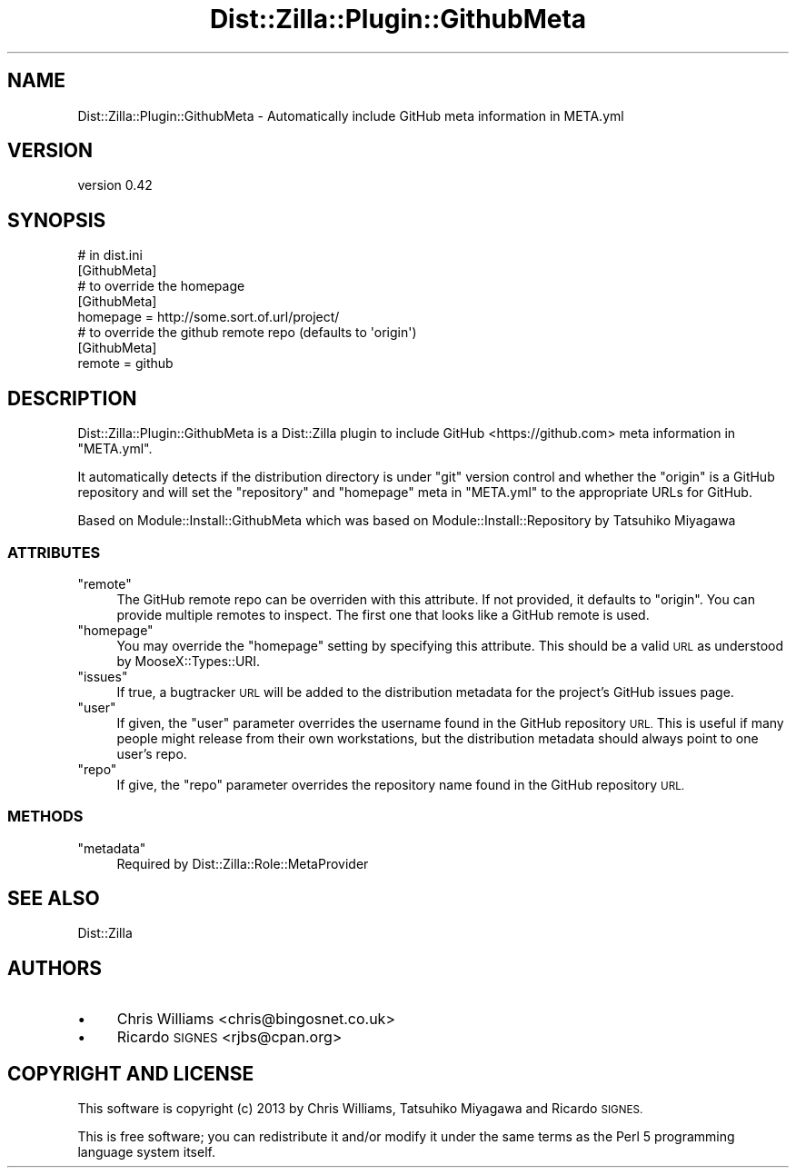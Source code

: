 .\" Automatically generated by Pod::Man 2.27 (Pod::Simple 3.28)
.\"
.\" Standard preamble:
.\" ========================================================================
.de Sp \" Vertical space (when we can't use .PP)
.if t .sp .5v
.if n .sp
..
.de Vb \" Begin verbatim text
.ft CW
.nf
.ne \\$1
..
.de Ve \" End verbatim text
.ft R
.fi
..
.\" Set up some character translations and predefined strings.  \*(-- will
.\" give an unbreakable dash, \*(PI will give pi, \*(L" will give a left
.\" double quote, and \*(R" will give a right double quote.  \*(C+ will
.\" give a nicer C++.  Capital omega is used to do unbreakable dashes and
.\" therefore won't be available.  \*(C` and \*(C' expand to `' in nroff,
.\" nothing in troff, for use with C<>.
.tr \(*W-
.ds C+ C\v'-.1v'\h'-1p'\s-2+\h'-1p'+\s0\v'.1v'\h'-1p'
.ie n \{\
.    ds -- \(*W-
.    ds PI pi
.    if (\n(.H=4u)&(1m=24u) .ds -- \(*W\h'-12u'\(*W\h'-12u'-\" diablo 10 pitch
.    if (\n(.H=4u)&(1m=20u) .ds -- \(*W\h'-12u'\(*W\h'-8u'-\"  diablo 12 pitch
.    ds L" ""
.    ds R" ""
.    ds C` ""
.    ds C' ""
'br\}
.el\{\
.    ds -- \|\(em\|
.    ds PI \(*p
.    ds L" ``
.    ds R" ''
.    ds C`
.    ds C'
'br\}
.\"
.\" Escape single quotes in literal strings from groff's Unicode transform.
.ie \n(.g .ds Aq \(aq
.el       .ds Aq '
.\"
.\" If the F register is turned on, we'll generate index entries on stderr for
.\" titles (.TH), headers (.SH), subsections (.SS), items (.Ip), and index
.\" entries marked with X<> in POD.  Of course, you'll have to process the
.\" output yourself in some meaningful fashion.
.\"
.\" Avoid warning from groff about undefined register 'F'.
.de IX
..
.nr rF 0
.if \n(.g .if rF .nr rF 1
.if (\n(rF:(\n(.g==0)) \{
.    if \nF \{
.        de IX
.        tm Index:\\$1\t\\n%\t"\\$2"
..
.        if !\nF==2 \{
.            nr % 0
.            nr F 2
.        \}
.    \}
.\}
.rr rF
.\"
.\" Accent mark definitions (@(#)ms.acc 1.5 88/02/08 SMI; from UCB 4.2).
.\" Fear.  Run.  Save yourself.  No user-serviceable parts.
.    \" fudge factors for nroff and troff
.if n \{\
.    ds #H 0
.    ds #V .8m
.    ds #F .3m
.    ds #[ \f1
.    ds #] \fP
.\}
.if t \{\
.    ds #H ((1u-(\\\\n(.fu%2u))*.13m)
.    ds #V .6m
.    ds #F 0
.    ds #[ \&
.    ds #] \&
.\}
.    \" simple accents for nroff and troff
.if n \{\
.    ds ' \&
.    ds ` \&
.    ds ^ \&
.    ds , \&
.    ds ~ ~
.    ds /
.\}
.if t \{\
.    ds ' \\k:\h'-(\\n(.wu*8/10-\*(#H)'\'\h"|\\n:u"
.    ds ` \\k:\h'-(\\n(.wu*8/10-\*(#H)'\`\h'|\\n:u'
.    ds ^ \\k:\h'-(\\n(.wu*10/11-\*(#H)'^\h'|\\n:u'
.    ds , \\k:\h'-(\\n(.wu*8/10)',\h'|\\n:u'
.    ds ~ \\k:\h'-(\\n(.wu-\*(#H-.1m)'~\h'|\\n:u'
.    ds / \\k:\h'-(\\n(.wu*8/10-\*(#H)'\z\(sl\h'|\\n:u'
.\}
.    \" troff and (daisy-wheel) nroff accents
.ds : \\k:\h'-(\\n(.wu*8/10-\*(#H+.1m+\*(#F)'\v'-\*(#V'\z.\h'.2m+\*(#F'.\h'|\\n:u'\v'\*(#V'
.ds 8 \h'\*(#H'\(*b\h'-\*(#H'
.ds o \\k:\h'-(\\n(.wu+\w'\(de'u-\*(#H)/2u'\v'-.3n'\*(#[\z\(de\v'.3n'\h'|\\n:u'\*(#]
.ds d- \h'\*(#H'\(pd\h'-\w'~'u'\v'-.25m'\f2\(hy\fP\v'.25m'\h'-\*(#H'
.ds D- D\\k:\h'-\w'D'u'\v'-.11m'\z\(hy\v'.11m'\h'|\\n:u'
.ds th \*(#[\v'.3m'\s+1I\s-1\v'-.3m'\h'-(\w'I'u*2/3)'\s-1o\s+1\*(#]
.ds Th \*(#[\s+2I\s-2\h'-\w'I'u*3/5'\v'-.3m'o\v'.3m'\*(#]
.ds ae a\h'-(\w'a'u*4/10)'e
.ds Ae A\h'-(\w'A'u*4/10)'E
.    \" corrections for vroff
.if v .ds ~ \\k:\h'-(\\n(.wu*9/10-\*(#H)'\s-2\u~\d\s+2\h'|\\n:u'
.if v .ds ^ \\k:\h'-(\\n(.wu*10/11-\*(#H)'\v'-.4m'^\v'.4m'\h'|\\n:u'
.    \" for low resolution devices (crt and lpr)
.if \n(.H>23 .if \n(.V>19 \
\{\
.    ds : e
.    ds 8 ss
.    ds o a
.    ds d- d\h'-1'\(ga
.    ds D- D\h'-1'\(hy
.    ds th \o'bp'
.    ds Th \o'LP'
.    ds ae ae
.    ds Ae AE
.\}
.rm #[ #] #H #V #F C
.\" ========================================================================
.\"
.IX Title "Dist::Zilla::Plugin::GithubMeta 3"
.TH Dist::Zilla::Plugin::GithubMeta 3 "2013-09-30" "perl v5.18.2" "User Contributed Perl Documentation"
.\" For nroff, turn off justification.  Always turn off hyphenation; it makes
.\" way too many mistakes in technical documents.
.if n .ad l
.nh
.SH "NAME"
Dist::Zilla::Plugin::GithubMeta \- Automatically include GitHub meta information in META.yml
.SH "VERSION"
.IX Header "VERSION"
version 0.42
.SH "SYNOPSIS"
.IX Header "SYNOPSIS"
.Vb 1
\&  # in dist.ini
\&
\&  [GithubMeta]
\&
\&  # to override the homepage
\&
\&  [GithubMeta]
\&  homepage = http://some.sort.of.url/project/
\&
\&  # to override the github remote repo (defaults to \*(Aqorigin\*(Aq)
\&  [GithubMeta]
\&  remote = github
.Ve
.SH "DESCRIPTION"
.IX Header "DESCRIPTION"
Dist::Zilla::Plugin::GithubMeta is a Dist::Zilla plugin to include GitHub <https://github.com> meta
information in \f(CW\*(C`META.yml\*(C'\fR.
.PP
It automatically detects if the distribution directory is under \f(CW\*(C`git\*(C'\fR version control and whether the
\&\f(CW\*(C`origin\*(C'\fR is a GitHub repository and will set the \f(CW\*(C`repository\*(C'\fR and \f(CW\*(C`homepage\*(C'\fR meta in \f(CW\*(C`META.yml\*(C'\fR to the
appropriate URLs for GitHub.
.PP
Based on Module::Install::GithubMeta which was based on
Module::Install::Repository by Tatsuhiko Miyagawa
.SS "\s-1ATTRIBUTES\s0"
.IX Subsection "ATTRIBUTES"
.ie n .IP """remote""" 4
.el .IP "\f(CWremote\fR" 4
.IX Item "remote"
The GitHub remote repo can be overriden with this attribute. If not
provided, it defaults to \f(CW\*(C`origin\*(C'\fR.  You can provide multiple remotes to
inspect.  The first one that looks like a GitHub remote is used.
.ie n .IP """homepage""" 4
.el .IP "\f(CWhomepage\fR" 4
.IX Item "homepage"
You may override the \f(CW\*(C`homepage\*(C'\fR setting by specifying this attribute. This
should be a valid \s-1URL\s0 as understood by MooseX::Types::URI.
.ie n .IP """issues""" 4
.el .IP "\f(CWissues\fR" 4
.IX Item "issues"
If true, a bugtracker \s-1URL\s0 will be added to the distribution metadata for the
project's GitHub issues page.
.ie n .IP """user""" 4
.el .IP "\f(CWuser\fR" 4
.IX Item "user"
If given, the \f(CW\*(C`user\*(C'\fR parameter overrides the username found in the GitHub
repository \s-1URL. \s0 This is useful if many people might release from their own
workstations, but the distribution metadata should always point to one user's
repo.
.ie n .IP """repo""" 4
.el .IP "\f(CWrepo\fR" 4
.IX Item "repo"
If give, the \f(CW\*(C`repo\*(C'\fR parameter overrides the repository name found in the
GitHub repository \s-1URL.\s0
.SS "\s-1METHODS\s0"
.IX Subsection "METHODS"
.ie n .IP """metadata""" 4
.el .IP "\f(CWmetadata\fR" 4
.IX Item "metadata"
Required by Dist::Zilla::Role::MetaProvider
.SH "SEE ALSO"
.IX Header "SEE ALSO"
Dist::Zilla
.SH "AUTHORS"
.IX Header "AUTHORS"
.IP "\(bu" 4
Chris Williams <chris@bingosnet.co.uk>
.IP "\(bu" 4
Ricardo \s-1SIGNES\s0 <rjbs@cpan.org>
.SH "COPYRIGHT AND LICENSE"
.IX Header "COPYRIGHT AND LICENSE"
This software is copyright (c) 2013 by Chris Williams, Tatsuhiko Miyagawa and Ricardo \s-1SIGNES.\s0
.PP
This is free software; you can redistribute it and/or modify it under
the same terms as the Perl 5 programming language system itself.
